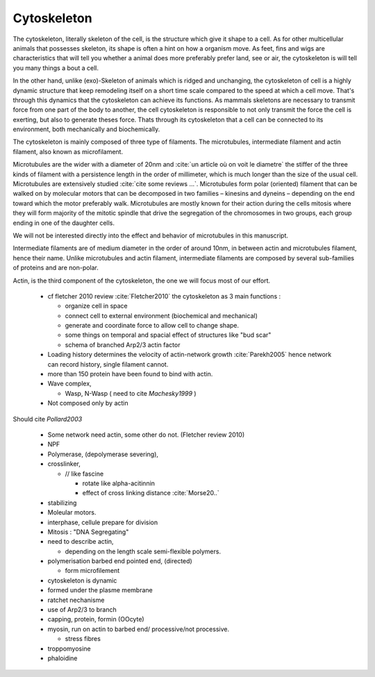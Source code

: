 .. cytoskeleton

Cytoskeleton
************

The cytoskeleton, literally skeleton of the cell, is the structure which give
it shape to a cell.  As for other multicellular animals that possesses
skeleton, its shape is often a hint on how a organism move. As feet, fins and
wigs are characteristics that will tell you whether a animal does more
preferably prefer land, see or air, the cytoskeleton is will tell you many
things a bout a cell. 

In the other hand, unlike (exo)-Skeleton of animals which is ridged and
unchanging, the cytoskeleton of cell is a  highly dynamic structure that keep
remodeling itself on a short time scale compared to the speed at which a cell
move. That's through this dynamics that the cytoskeleton can achieve its
functions.  As mammals skeletons are necessary to transmit force from one part
of the body to another, the cell cytoskeleton is responsible to not only
transmit the force the cell is exerting, but also to generate theses force.
Thats through its cytoskeleton that a cell can be connected to its environment,
both mechanically and biochemically.

.. todo::
    trouver des ref pour ci dessous    

The cytoskeleton is mainly composed of three type of filaments.  The
microtubules, intermediate filament and actin filament, also known as
microfilament.

.. Microtubules

Microtubules are the wider with a diameter of 20nm and :cite:`un article où on
voit le diametre` the stiffer of the three kinds of filament with a persistence
length in the order of millimeter, which is much longer than the size of the
usual cell. Microtubules are extensively studied :cite:`cite some reviews ...`.
Microtubules form polar (oriented) filament that can be walked on by molecular
motors that can be decomposed in two families – kinesins  and dyneins –
depending on the end toward which the motor preferably walk. Microtubules are
mostly known for their action during the cells mitosis where they will form
majority of the mitotic spindle that drive the segregation of the chromosomes
in two groups, each group ending in one of the daughter cells. 

We will not be interested directly into the effect and behavior of microtubules in this manuscript. 


.. Intermediate filament

Intermediate filaments are of medium diameter in the order of around 10nm, in
between actin and microtubules filament, hence their name.  Unlike microtubules
and actin filament, intermediate filaments are composed by several sub-families
of proteins and are non-polar.

.. Actin

Actin, is the third component of the cytoskeleton, the one we will focus most of our effort.


  - cf fletcher 2010 review :cite:`Fletcher2010` the cytoskeleton as 3 main functions :

    - organize cell in space
    - connect cell to external environment (biochemical and mechanical) 
    - generate and coordinate force to allow cell to change shape.
    - some things on temporal and spacial effect of structures like "bud scar"
    - schema of branched Arp2/3 actin factor
  - Loading history determines the velocity of actin-network growth
    :cite:`Parekh2005` hence network can record history, single filament
    cannot.
  - more than 150 protein have been found to bind with actin.
  - Wave complex,

    - Wasp, N-Wasp ( need to cite `Machesky1999` )
  - Not composed only by actin

Should cite `Pollard2003`

    - Some network need actin, some other do not. (Fletcher review 2010)

    
    - NPF

    - Polymerase, (depolymerase severing), 

    - crosslinker, 

      - // like fascine

        - rotate like alpha-acitinnin

        - effect of cross linking distance :cite:`Morse20..`

    - stabilizing

    - Moleular motors.

    - interphase, cellule prepare for division

    - Mitosis : "DNA Segregating"


    - need to describe actin, 

      - depending on the length scale semi-flexible polymers.

    - polymerisation barbed end pointed end, (directed)

      - form microfilement

    - cytoskeleton is dynamic

    - formed under the plasme membrane
    - ratchet nechanisme

    - use of Arp2/3 to branch

    - capping, protein,  formin (OOcyte)

    - myosin, run on actin to barbed end/ processive/not processive.

      - stress fibres

    - troppomyosine

    - phaloidine


      
      
